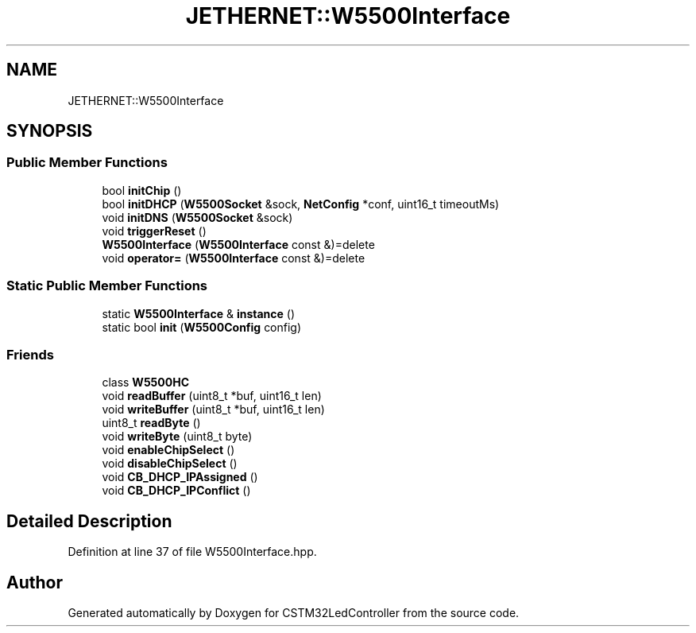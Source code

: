 .TH "JETHERNET::W5500Interface" 3 "Thu Apr 25 2024" "Version 0.1.1" "CSTM32LedController" \" -*- nroff -*-
.ad l
.nh
.SH NAME
JETHERNET::W5500Interface
.SH SYNOPSIS
.br
.PP
.SS "Public Member Functions"

.in +1c
.ti -1c
.RI "bool \fBinitChip\fP ()"
.br
.ti -1c
.RI "bool \fBinitDHCP\fP (\fBW5500Socket\fP &sock, \fBNetConfig\fP *conf, uint16_t timeoutMs)"
.br
.ti -1c
.RI "void \fBinitDNS\fP (\fBW5500Socket\fP &sock)"
.br
.ti -1c
.RI "void \fBtriggerReset\fP ()"
.br
.ti -1c
.RI "\fBW5500Interface\fP (\fBW5500Interface\fP const &)=delete"
.br
.ti -1c
.RI "void \fBoperator=\fP (\fBW5500Interface\fP const &)=delete"
.br
.in -1c
.SS "Static Public Member Functions"

.in +1c
.ti -1c
.RI "static \fBW5500Interface\fP & \fBinstance\fP ()"
.br
.ti -1c
.RI "static bool \fBinit\fP (\fBW5500Config\fP config)"
.br
.in -1c
.SS "Friends"

.in +1c
.ti -1c
.RI "class \fBW5500HC\fP"
.br
.ti -1c
.RI "void \fBreadBuffer\fP (uint8_t *buf, uint16_t len)"
.br
.ti -1c
.RI "void \fBwriteBuffer\fP (uint8_t *buf, uint16_t len)"
.br
.ti -1c
.RI "uint8_t \fBreadByte\fP ()"
.br
.ti -1c
.RI "void \fBwriteByte\fP (uint8_t byte)"
.br
.ti -1c
.RI "void \fBenableChipSelect\fP ()"
.br
.ti -1c
.RI "void \fBdisableChipSelect\fP ()"
.br
.ti -1c
.RI "void \fBCB_DHCP_IPAssigned\fP ()"
.br
.ti -1c
.RI "void \fBCB_DHCP_IPConflict\fP ()"
.br
.in -1c
.SH "Detailed Description"
.PP 
Definition at line 37 of file W5500Interface\&.hpp\&.

.SH "Author"
.PP 
Generated automatically by Doxygen for CSTM32LedController from the source code\&.

